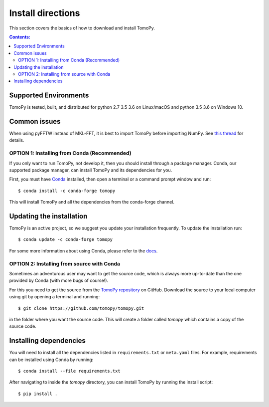 ==================
Install directions
==================

This section covers the basics of how to download and install TomoPy.

.. contents:: Contents:
   :local:


Supported Environments
----------------------

TomoPy is tested, built, and distributed for python 2.7 3.5 3.6 on Linux/macOS
and python 3.5 3.6 on Windows 10.

Common issues
-------------

When using pyFFTW instead of MKL-FFT, it is best to import TomoPy before importing NumPy.
See `this thread <https://github.com/tomopy/tomopy/issues/178>`_ for details.

OPTION 1: Installing from Conda (Recommended)
===================================

If you only want to run TomoPy, not develop it, then you should install through
a package manager. Conda, our supported package manager, can install TomoPy and
its dependencies for you.

First, you must have `Conda <http://continuum.io/downloads>`_ installed,
then open a terminal or a command prompt window and run::

    $ conda install -c conda-forge tomopy

This will install TomoPy and all the dependencies from the conda-forge channel.

Updating the installation
-------------------------

TomoPy is an active project, so we suggest you update your installation
frequently. To update the installation run::

    $ conda update -c conda-forge tomopy

For some more information about using Conda, please refer to the
`docs <http://conda.pydata.org/docs>`__.

OPTION 2: Installing from source with Conda
=================================

Sometimes an adventurous user may want to get the source code, which is
always more up-to-date than the one provided by Conda (with more bugs of
course!).

For this you need to get the source from the
`TomoPy repository <https://github.com/tomopy/tomopy>`_ on GitHub.
Download the source to your local computer using git by opening a
terminal and running::

    $ git clone https://github.com/tomopy/tomopy.git

in the folder where you want the source code. This will create a folder called
`tomopy` which contains a copy of the source code.


Installing dependencies
-----------------------

You will need to install all the dependencies listed in
``requirements.txt`` or ``meta.yaml`` files. For example, requirements can be
installed using Conda by running::

    $ conda install --file requirements.txt

After navigating to inside the `tomopy` directory, you can install TomoPy by
running the install script::

    $ pip install .

